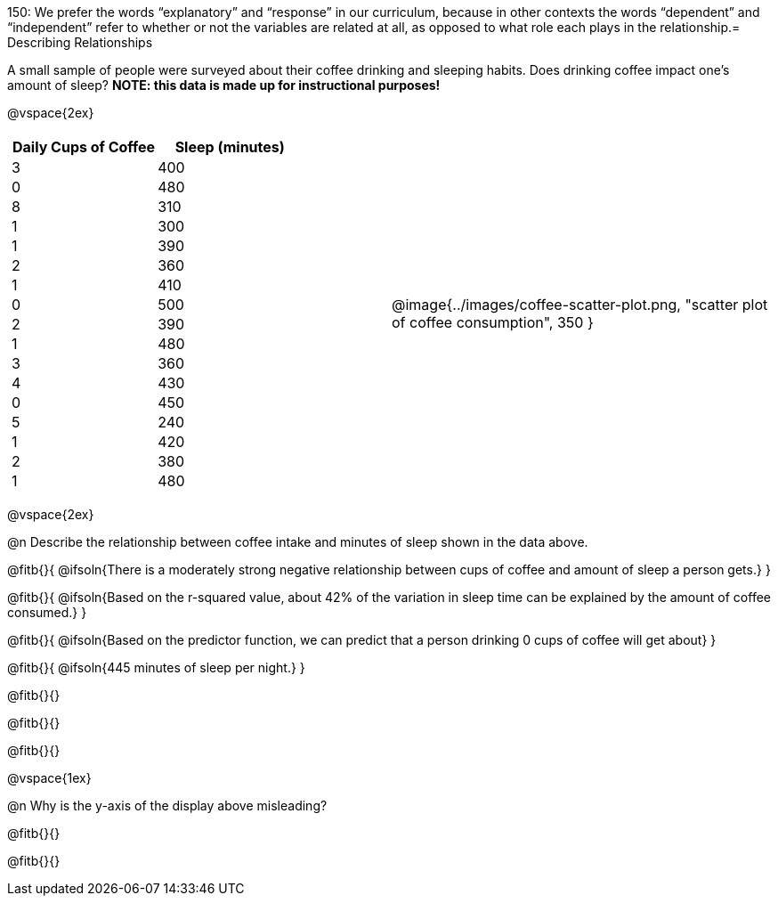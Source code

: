 150: We prefer the words “explanatory” and “response” in our curriculum, because in other contexts the words “dependent” and “independent” refer to whether or not the variables are related at all, as opposed to what role each plays in the relationship.= Describing Relationships

++++
<style>
.data-table td { margin: 0; padding: 0; }
</style>
++++

A small sample of people were surveyed about their coffee drinking and sleeping habits. Does drinking coffee impact one’s amount of sleep? *NOTE: this data is made up for instructional purposes!*

@vspace{2ex}

[cols="^1a, ^1a", grid="none", frame="none"]
|===
|
[.data-table, cols="^.^1, ^.^1", options="header"]
!===
! Daily Cups of Coffee 	! Sleep (minutes)
! 		3 				! 		400
! 		0 				! 		480
! 		8 				! 		310
! 		1 				! 		300
! 		1 				! 		390
! 		2 				! 		360
! 		1 				! 		410
! 		0  				! 		500
! 		2 				! 		390
! 		1  				! 		480
! 		3  				! 		360
! 		4  				! 		430
! 		0  				! 		450
! 		5  				! 		240
! 		1  				! 		420
! 		2  				! 		380
! 		1  				! 		480
!===
| @image{../images/coffee-scatter-plot.png, "scatter plot of coffee consumption", 350 }
|===

@vspace{2ex}

@n Describe the relationship between coffee intake and minutes of sleep shown in the data above.

@fitb{}{
	@ifsoln{There is a moderately strong negative relationship between cups of coffee and amount of sleep a person gets.}
}

@fitb{}{
	@ifsoln{Based on the r-squared value, about 42% of the variation in sleep time can be explained by the amount of coffee consumed.}
}

@fitb{}{
	@ifsoln{Based on the predictor function, we can predict that a person drinking 0 cups of coffee will get about}
}

@fitb{}{
	@ifsoln{445 minutes of sleep per night.}
}

@fitb{}{}

@fitb{}{}

@fitb{}{}

@vspace{1ex}

@n Why is the y-axis of the display above misleading?

@fitb{}{}

@fitb{}{}
